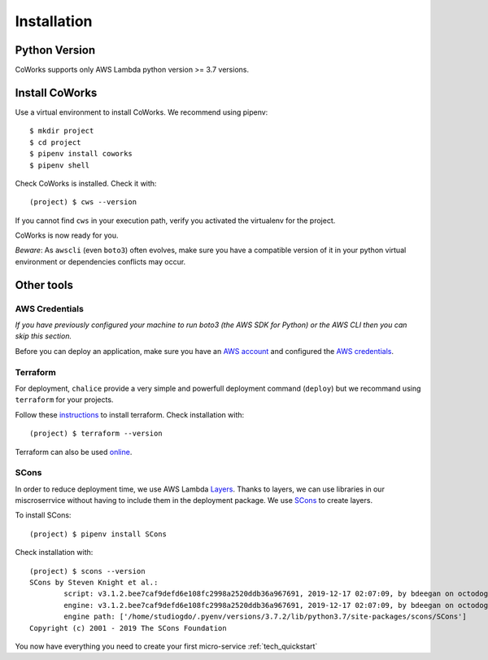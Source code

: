 .. _installation:

Installation
============

Python Version
--------------

CoWorks supports only AWS Lambda python version >= 3.7 versions.

Install CoWorks
---------------

Use a virtual environment to install CoWorks. We recommend using pipenv::

	$ mkdir project
	$ cd project
	$ pipenv install coworks
	$ pipenv shell

Check CoWorks is installed. Check it with::

	(project) $ cws --version

If you cannot find ``cws`` in your execution path, verify you activated the virtualenv for the project.

CoWorks is now ready for you.

*Beware*: As ``awscli`` (even ``boto3``) often evolves, make sure you have a compatible version of it in
your python virtual environment or dependencies conflicts may occur.

Other tools
-----------

AWS Credentials
***************

*If you have previously configured your machine to run boto3 (the AWS SDK for Python) or the
AWS CLI then you can skip this section.*

Before you can deploy an application, make sure you have an
`AWS account <https://aws.amazon.com/premiumsupport/knowledge-center/create-and-activate-aws-account>`_
and configured the
`AWS credentials <https://docs.aws.amazon.com/sdk-for-php/v3/developer-guide/guide_credentials_profiles.html>`_.

Terraform
*********

For deployment, ``chalice`` provide a very simple and powerfull deployment command (``deploy``) but we recommand using
``terraform`` for your projects.

Follow these `instructions <https://www.terraform.io/downloads.html>`_ to install terraform. Check installation with::

	(project) $ terraform --version

Terraform can also be used `online <https://www.terraform.io>`_.

SCons
*****

In order to reduce deployment time, we use AWS Lambda
`Layers <https://docs.aws.amazon.com/lambda/latest/dg/configuration-layers.html>`_.
Thanks to layers, we can use libraries
in our miscroserrvice without having to include them in the deployment package. We use
`SCons <https://scons.org/>`_ to create layers.

To install SCons::

	(project) $ pipenv install SCons

Check installation with::

	(project) $ scons --version
	SCons by Steven Knight et al.:
		script: v3.1.2.bee7caf9defd6e108fc2998a2520ddb36a967691, 2019-12-17 02:07:09, by bdeegan on octodog
		engine: v3.1.2.bee7caf9defd6e108fc2998a2520ddb36a967691, 2019-12-17 02:07:09, by bdeegan on octodog
		engine path: ['/home/studiogdo/.pyenv/versions/3.7.2/lib/python3.7/site-packages/scons/SCons']
	Copyright (c) 2001 - 2019 The SCons Foundation

You now have everything you need to create your first micro-service :ref:`tech_quickstart`
